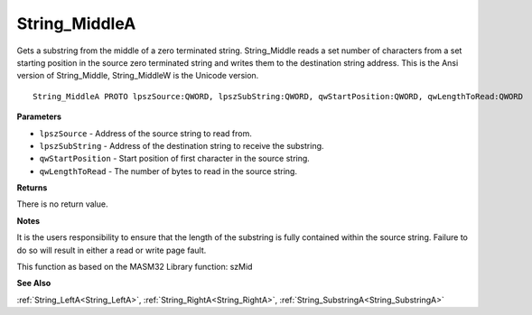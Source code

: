 .. _String_MiddleA:

==============
String_MiddleA
==============

Gets a substring from the middle of a zero terminated string. String_Middle reads a set number of characters from a set starting position in the source zero terminated string and writes them to the destination string address. This is the Ansi version of String_Middle, String_MiddleW is the Unicode version.

::

   String_MiddleA PROTO lpszSource:QWORD, lpszSubString:QWORD, qwStartPosition:QWORD, qwLengthToRead:QWORD


**Parameters**

* ``lpszSource`` - Address of the source string to read from.

* ``lpszSubString`` - Address of the destination string to receive the substring.

* ``qwStartPosition`` - Start position of first character in the source string.

* ``qwLengthToRead`` - The number of bytes to read in the source string.


**Returns**

There is no return value.


**Notes**

It is the users responsibility to ensure that the length of the substring is fully contained within the source string. Failure to do so will result in either a read or write page fault.

This function as based on the MASM32 Library function: szMid

**See Also**

:ref:`String_LeftA<String_LeftA>`, :ref:`String_RightA<String_RightA>`, :ref:`String_SubstringA<String_SubstringA>`
